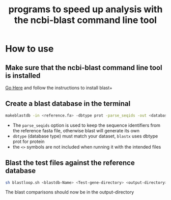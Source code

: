 #+title: programs to speed up analysis with the ncbi-blast command line tool

* How to use
** Make sure that the ncbi-blast command line tool is installed
[[https://blast.ncbi.nlm.nih.gov/Blast.cgi?CMD=Web&PAGE_TYPE=BlastDocs&DOC_TYPE=Download][Go Here]] and follow the instructions to install blast+
** Create a blast database in the terminal
#+begin_src sh
makeblastdb -in <reference.fa> -dbtype prot -parse_seqids -out <database_name> -title "Database title"
#+end_src
+ The =parse_seqids= option is used to keep the sequence identifiers from the reference fasta file, otherwise blast will generate its own
+ =dbtype= (database type) must match your dataset, =blastx= uses dbtype prot for protein
+ the =<>= symbols are not included when running it with the intended files
** Blast the test files against the reference database
#+begin_src sh
sh blastloop.sh <blastdb-Name> <Test-gene-directory> <output-directory>
#+end_src
The blast comparisons should now be in the output-directory
